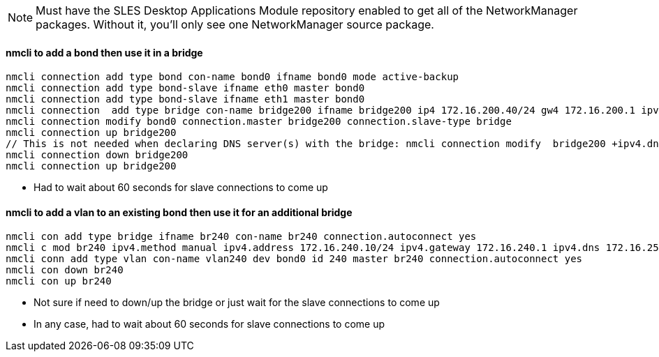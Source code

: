 NOTE: Must have the SLES Desktop Applications Module repository enabled to get all of the NetworkManager packages. Without it, you'll only see one NetworkManager source package.


#### nmcli to add a bond then use it in a bridge
----
nmcli connection add type bond con-name bond0 ifname bond0 mode active-backup 
nmcli connection add type bond-slave ifname eth0 master bond0
nmcli connection add type bond-slave ifname eth1 master bond0
nmcli connection  add type bridge con-name bridge200 ifname bridge200 ip4 172.16.200.40/24 gw4 172.16.200.1 ipv4.dns 172.16.250.2
nmcli connection modify bond0 connection.master bridge200 connection.slave-type bridge
nmcli connection up bridge200 
// This is not needed when declaring DNS server(s) with the bridge: nmcli connection modify  bridge200 +ipv4.dns "172.16.250.2 8.8.8.8"
nmcli connection down bridge200  
nmcli connection up bridge200 
----
* Had to wait about 60 seconds for slave connections to come up

#### nmcli to add a vlan to an existing bond then use it for an additional bridge
----
nmcli con add type bridge ifname br240 con-name br240 connection.autoconnect yes
nmcli c mod br240 ipv4.method manual ipv4.address 172.16.240.10/24 ipv4.gateway 172.16.240.1 ipv4.dns 172.16.250.2
nmcli conn add type vlan con-name vlan240 dev bond0 id 240 master br240 connection.autoconnect yes
nmcli con down br240
nmcli con up br240
----
* Not sure if need to down/up the bridge or just wait for the slave connections to come up
* In any case, had to wait about 60 seconds for slave connections to come up
